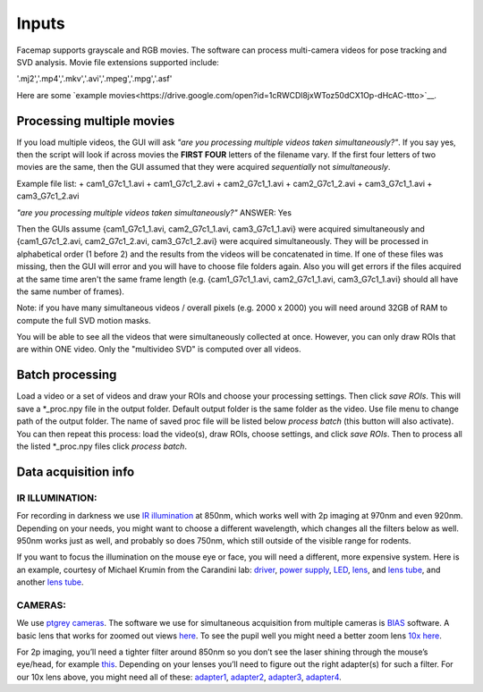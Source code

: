 Inputs
=============================

Facemap supports grayscale and RGB movies. The software can process multi-camera videos for pose tracking and SVD analysis. 
Movie file extensions supported include:

'.mj2','.mp4','.mkv','.avi','.mpeg','.mpg','.asf'

Here are some `example movies<https://drive.google.com/open?id=1cRWCDl8jxWToz50dCX1Op-dHcAC-ttto>`__.

Processing multiple movies
~~~~~~~~~~~~~~~~~~~~~~~~~~~~~~~~~~~~~~~~~~~~~~~~~~~~~~~~~~~~~~~~~

If you load multiple videos, the GUI will ask *"are you processing multiple videos taken simultaneously?"*. If you say yes, then the script will look if across movies the **FIRST FOUR** letters of the filename vary. If the first four letters of two movies are the same, then the GUI assumed that they were acquired *sequentially* not *simultaneously*.

Example file list:
+ cam1_G7c1_1.avi
+ cam1_G7c1_2.avi
+ cam2_G7c1_1.avi
+ cam2_G7c1_2.avi
+ cam3_G7c1_1.avi
+ cam3_G7c1_2.avi

*"are you processing multiple videos taken simultaneously?"* ANSWER: Yes

Then the GUIs assume {cam1_G7c1_1.avi, cam2_G7c1_1.avi, cam3_G7c1_1.avi} were acquired simultaneously and {cam1_G7c1_2.avi, cam2_G7c1_2.avi, cam3_G7c1_2.avi} were acquired simultaneously. They will be processed in alphabetical order (1 before 2) and the results from the videos will be concatenated in time. If one of these files was missing, then the GUI will error and you will have to choose file folders again. Also you will get errors if the files acquired at the same time aren't the same frame length (e.g. {cam1_G7c1_1.avi, cam2_G7c1_1.avi, cam3_G7c1_1.avi} should all have the same number of frames).

Note: if you have many simultaneous videos / overall pixels (e.g. 2000 x 2000) you will need around 32GB of RAM to compute the full SVD motion masks.

You will be able to see all the videos that were simultaneously collected at once. However, you can only draw ROIs that are within ONE video. Only the "multivideo SVD" is computed over all videos.

.. figure:: https://github.com/MouseLand/facemap/blob/main/figs/multivideo_fast.gif?raw=true
   :alt: example GUI with pupil, blink and motion SVD

Batch processing
~~~~~~~~~~~~~~~~~~~~~~~~~~~~~~

Load a video or a set of videos and draw your ROIs and choose your processing settings. 
Then click `save ROIs`. This will save a *_proc.npy file in the output folder. 
Default output folder is the same folder as the video. Use file menu to change path of the output folder. The name of saved proc file will be listed below `process batch` (this button will also activate). You can then repeat this process: load the video(s), draw ROIs, choose settings, and click `save ROIs`. Then to process all the listed *_proc.npy files click `process batch`.

Data acquisition info
~~~~~~~~~~~~~~~~~~~~~~~~~

IR ILLUMINATION:
---------------------

For recording in darkness we use `IR
illumination <https://www.amazon.com/Logisaf-Invisible-Infrared-Security-Cameras/dp/B01MQW8K7Z/ref=sr_1_12?s=security-surveillance&ie=UTF8&qid=1505507302&sr=1-12&keywords=ir+light>`__
at 850nm, which works well with 2p imaging at 970nm and even 920nm.
Depending on your needs, you might want to choose a different
wavelength, which changes all the filters below as well. 950nm works
just as well, and probably so does 750nm, which still outside of the
visible range for rodents.

If you want to focus the illumination on the mouse eye or face, you will
need a different, more expensive system. Here is an example, courtesy of
Michael Krumin from the Carandini lab:
`driver <https://www.thorlabs.com/thorproduct.cfm?partnumber=LEDD1B>`__,
`power
supply <https://www.thorlabs.com/newgrouppage9.cfm?objectgroup_id=1710&pn=KPS101#8865>`__,
`LED <https://www.thorlabs.com/newgrouppage9.cfm?objectgroup_id=2692&pn=M850L3#4426>`__,
`lens <https://www.thorlabs.com/newgrouppage9.cfm?objectgroup_id=259&pn=AC254-030-B#2231>`__,
and `lens
tube <https://www.thorlabs.com/newgrouppage9.cfm?objectgroup_id=4109&pn=SM1V10#3389>`__,
and another `lens
tube <https://www.thorlabs.com/thorproduct.cfm?partnumber=SM1L10>`__.

CAMERAS:
---------------------

We use `ptgrey
cameras <https://www.ptgrey.com/flea3-13-mp-mono-usb3-vision-vita-1300-camera>`__.
The software we use for simultaneous acquisition from multiple cameras
is `BIAS <http://public.iorodeo.com/notes/bias/>`__ software. A basic
lens that works for zoomed out views
`here <https://www.bhphotovideo.com/c/product/414195-REG/Tamron_12VM412ASIR_12VM412ASIR_1_2_4_12_F_1_2.html>`__.
To see the pupil well you might need a better zoom lens `10x
here <https://www.edmundoptics.com/imaging-lenses/zoom-lenses/10x-13-130mm-fl-c-mount-close-focus-zoom-lens/#specs>`__.

For 2p imaging, you’ll need a tighter filter around 850nm so you don’t
see the laser shining through the mouse’s eye/head, for example
`this <https://www.thorlabs.de/thorproduct.cfm?partnumber=FB850-40>`__.
Depending on your lenses you’ll need to figure out the right adapter(s)
for such a filter. For our 10x lens above, you might need all of these:
`adapter1 <https://www.edmundoptics.com/optics/optical-filters/optical-filter-accessories/M52-to-M46-Filter-Thread-Adapter/>`__,
`adapter2 <https://www.thorlabs.de/thorproduct.cfm?partnumber=SM2A53>`__,
`adapter3 <https://www.thorlabs.de/thorproduct.cfm?partnumber=SM2A6>`__,
`adapter4 <https://www.thorlabs.de/thorproduct.cfm?partnumber=SM1L03>`__.

